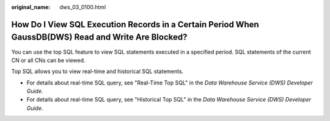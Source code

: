 :original_name: dws_03_0100.html

.. _dws_03_0100:

How Do I View SQL Execution Records in a Certain Period When GaussDB(DWS) Read and Write Are Blocked?
=====================================================================================================

You can use the top SQL feature to view SQL statements executed in a specified period. SQL statements of the current CN or all CNs can be viewed.

Top SQL allows you to view real-time and historical SQL statements.

-  For details about real-time SQL query, see "Real-Time Top SQL" in the *Data Warehouse Service (DWS) Developer Guide*.
-  For details about real-time SQL query, see "Historical Top SQL" in the *Data Warehouse Service (DWS) Developer Guide*.
